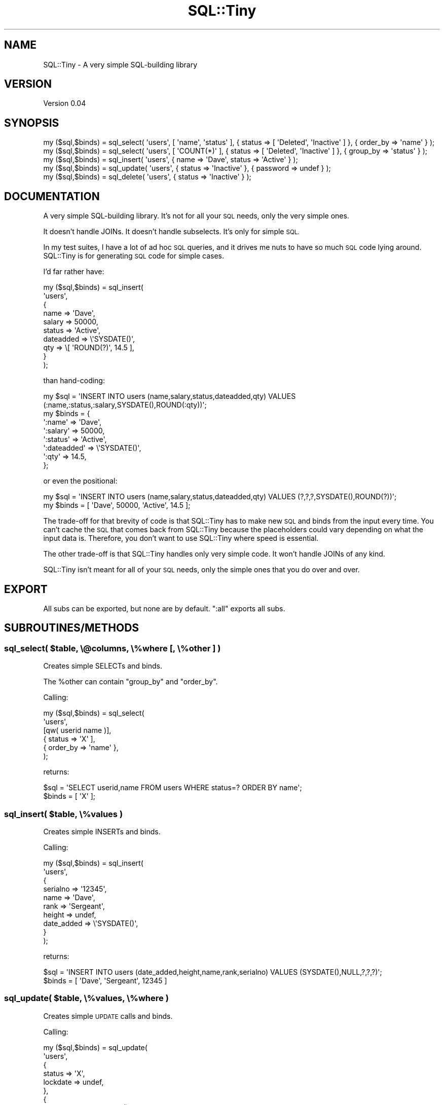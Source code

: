 .\" Automatically generated by Pod::Man 4.14 (Pod::Simple 3.40)
.\"
.\" Standard preamble:
.\" ========================================================================
.de Sp \" Vertical space (when we can't use .PP)
.if t .sp .5v
.if n .sp
..
.de Vb \" Begin verbatim text
.ft CW
.nf
.ne \\$1
..
.de Ve \" End verbatim text
.ft R
.fi
..
.\" Set up some character translations and predefined strings.  \*(-- will
.\" give an unbreakable dash, \*(PI will give pi, \*(L" will give a left
.\" double quote, and \*(R" will give a right double quote.  \*(C+ will
.\" give a nicer C++.  Capital omega is used to do unbreakable dashes and
.\" therefore won't be available.  \*(C` and \*(C' expand to `' in nroff,
.\" nothing in troff, for use with C<>.
.tr \(*W-
.ds C+ C\v'-.1v'\h'-1p'\s-2+\h'-1p'+\s0\v'.1v'\h'-1p'
.ie n \{\
.    ds -- \(*W-
.    ds PI pi
.    if (\n(.H=4u)&(1m=24u) .ds -- \(*W\h'-12u'\(*W\h'-12u'-\" diablo 10 pitch
.    if (\n(.H=4u)&(1m=20u) .ds -- \(*W\h'-12u'\(*W\h'-8u'-\"  diablo 12 pitch
.    ds L" ""
.    ds R" ""
.    ds C` ""
.    ds C' ""
'br\}
.el\{\
.    ds -- \|\(em\|
.    ds PI \(*p
.    ds L" ``
.    ds R" ''
.    ds C`
.    ds C'
'br\}
.\"
.\" Escape single quotes in literal strings from groff's Unicode transform.
.ie \n(.g .ds Aq \(aq
.el       .ds Aq '
.\"
.\" If the F register is >0, we'll generate index entries on stderr for
.\" titles (.TH), headers (.SH), subsections (.SS), items (.Ip), and index
.\" entries marked with X<> in POD.  Of course, you'll have to process the
.\" output yourself in some meaningful fashion.
.\"
.\" Avoid warning from groff about undefined register 'F'.
.de IX
..
.nr rF 0
.if \n(.g .if rF .nr rF 1
.if (\n(rF:(\n(.g==0)) \{\
.    if \nF \{\
.        de IX
.        tm Index:\\$1\t\\n%\t"\\$2"
..
.        if !\nF==2 \{\
.            nr % 0
.            nr F 2
.        \}
.    \}
.\}
.rr rF
.\" ========================================================================
.\"
.IX Title "SQL::Tiny 3"
.TH SQL::Tiny 3 "2019-04-07" "perl v5.32.0" "User Contributed Perl Documentation"
.\" For nroff, turn off justification.  Always turn off hyphenation; it makes
.\" way too many mistakes in technical documents.
.if n .ad l
.nh
.SH "NAME"
SQL::Tiny \- A very simple SQL\-building library
.SH "VERSION"
.IX Header "VERSION"
Version 0.04
.SH "SYNOPSIS"
.IX Header "SYNOPSIS"
.Vb 1
\&    my ($sql,$binds) = sql_select( \*(Aqusers\*(Aq, [ \*(Aqname\*(Aq, \*(Aqstatus\*(Aq ], { status => [ \*(AqDeleted\*(Aq, \*(AqInactive\*(Aq ] }, { order_by => \*(Aqname\*(Aq } );
\&
\&    my ($sql,$binds) = sql_select( \*(Aqusers\*(Aq, [ \*(AqCOUNT(*)\*(Aq ], { status => [ \*(AqDeleted\*(Aq, \*(AqInactive\*(Aq ] }, { group_by => \*(Aqstatus\*(Aq } );
\&
\&    my ($sql,$binds) = sql_insert( \*(Aqusers\*(Aq, { name => \*(AqDave\*(Aq, status => \*(AqActive\*(Aq } );
\&
\&    my ($sql,$binds) = sql_update( \*(Aqusers\*(Aq, { status => \*(AqInactive\*(Aq }, { password => undef } );
\&
\&    my ($sql,$binds) = sql_delete( \*(Aqusers\*(Aq, { status => \*(AqInactive\*(Aq } );
.Ve
.SH "DOCUMENTATION"
.IX Header "DOCUMENTATION"
A very simple SQL-building library.  It's not for all your \s-1SQL\s0 needs,
only the very simple ones.
.PP
It doesn't handle JOINs.  It doesn't handle subselects.  It's only for simple \s-1SQL.\s0
.PP
In my test suites, I have a lot of ad hoc \s-1SQL\s0 queries, and it drives me
nuts to have so much \s-1SQL\s0 code lying around.  SQL::Tiny is for generating
\&\s-1SQL\s0 code for simple cases.
.PP
I'd far rather have:
.PP
.Vb 10
\&    my ($sql,$binds) = sql_insert(
\&        \*(Aqusers\*(Aq,
\&        {
\&            name      => \*(AqDave\*(Aq,
\&            salary    => 50000,
\&            status    => \*(AqActive\*(Aq,
\&            dateadded => \e\*(AqSYSDATE()\*(Aq,
\&            qty       => \e[ \*(AqROUND(?)\*(Aq, 14.5 ],
\&        }
\&    );
.Ve
.PP
than hand-coding:
.PP
.Vb 8
\&    my $sql   = \*(AqINSERT INTO users (name,salary,status,dateadded,qty) VALUES (:name,:status,:salary,SYSDATE(),ROUND(:qty))\*(Aq;
\&    my $binds = {
\&        \*(Aq:name\*(Aq      => \*(AqDave\*(Aq,
\&        \*(Aq:salary\*(Aq    => 50000,
\&        \*(Aq:status\*(Aq    => \*(AqActive\*(Aq,
\&        \*(Aq:dateadded\*(Aq => \e\*(AqSYSDATE()\*(Aq,
\&        \*(Aq:qty\*(Aq       => 14.5,
\&    };
.Ve
.PP
or even the positional:
.PP
.Vb 2
\&    my $sql   = \*(AqINSERT INTO users (name,salary,status,dateadded,qty) VALUES (?,?,?,SYSDATE(),ROUND(?))\*(Aq;
\&    my $binds = [ \*(AqDave\*(Aq, 50000, \*(AqActive\*(Aq, 14.5 ];
.Ve
.PP
The trade-off for that brevity of code is that SQL::Tiny has to make new
\&\s-1SQL\s0 and binds from the input every time. You can't cache the \s-1SQL\s0 that
comes back from SQL::Tiny because the placeholders could vary depending
on what the input data is. Therefore, you don't want to use SQL::Tiny
where speed is essential.
.PP
The other trade-off is that SQL::Tiny handles only very simple code.
It won't handle JOINs of any kind.
.PP
SQL::Tiny isn't meant for all of your \s-1SQL\s0 needs, only the simple ones
that you do over and over.
.SH "EXPORT"
.IX Header "EXPORT"
All subs can be exported, but none are by default.  \f(CW\*(C`:all\*(C'\fR exports all subs.
.SH "SUBROUTINES/METHODS"
.IX Header "SUBROUTINES/METHODS"
.ie n .SS "sql_select( $table, \e@columns, \e%where [, \e%other ] )"
.el .SS "sql_select( \f(CW$table\fP, \e@columns, \e%where [, \e%other ] )"
.IX Subsection "sql_select( $table, @columns, %where [, %other ] )"
Creates simple SELECTs and binds.
.PP
The \f(CW%other\fR can contain \f(CW\*(C`group_by\*(C'\fR and \f(CW\*(C`order_by\*(C'\fR.
.PP
Calling:
.PP
.Vb 6
\&    my ($sql,$binds) = sql_select(
\&        \*(Aqusers\*(Aq,
\&        [qw( userid name )],
\&        { status => \*(AqX\*(Aq ],
\&        { order_by => \*(Aqname\*(Aq },
\&    );
.Ve
.PP
returns:
.PP
.Vb 2
\&    $sql   = \*(AqSELECT userid,name FROM users WHERE status=? ORDER BY name\*(Aq;
\&    $binds = [ \*(AqX\*(Aq ];
.Ve
.ie n .SS "sql_insert( $table, \e%values )"
.el .SS "sql_insert( \f(CW$table\fP, \e%values )"
.IX Subsection "sql_insert( $table, %values )"
Creates simple INSERTs and binds.
.PP
Calling:
.PP
.Vb 10
\&    my ($sql,$binds) = sql_insert(
\&        \*(Aqusers\*(Aq,
\&        {
\&            serialno   => \*(Aq12345\*(Aq,
\&            name       => \*(AqDave\*(Aq,
\&            rank       => \*(AqSergeant\*(Aq,
\&            height     => undef,
\&            date_added => \e\*(AqSYSDATE()\*(Aq,
\&        }
\&    );
.Ve
.PP
returns:
.PP
.Vb 2
\&    $sql   = \*(AqINSERT INTO users (date_added,height,name,rank,serialno) VALUES (SYSDATE(),NULL,?,?,?)\*(Aq;
\&    $binds = [ \*(AqDave\*(Aq, \*(AqSergeant\*(Aq, 12345 ]
.Ve
.ie n .SS "sql_update( $table, \e%values, \e%where )"
.el .SS "sql_update( \f(CW$table\fP, \e%values, \e%where )"
.IX Subsection "sql_update( $table, %values, %where )"
Creates simple \s-1UPDATE\s0 calls and binds.
.PP
Calling:
.PP
.Vb 10
\&    my ($sql,$binds) = sql_update(
\&        \*(Aqusers\*(Aq,
\&        {
\&            status     => \*(AqX\*(Aq,
\&            lockdate   => undef,
\&        },
\&        {
\&            orderdate => \e\*(AqSYSDATE()\*(Aq,
\&        },
\&    );
.Ve
.PP
returns:
.PP
.Vb 2
\&    $sql   = \*(AqUPDATE users SET lockdate=NULL, status=? WHERE orderdate=SYSDATE()\*(Aq
\&    $binds = [ \*(AqX\*(Aq ]
.Ve
.ie n .SS "sql_delete( $table, \e%where )"
.el .SS "sql_delete( \f(CW$table\fP, \e%where )"
.IX Subsection "sql_delete( $table, %where )"
Creates simple \s-1DELETE\s0 calls and binds.
.PP
Calling:
.PP
.Vb 9
\&    my ($sql,$binds) = sql_delete(
\&        \*(Aqusers\*(Aq,
\&        {
\&            serialno   => 12345,
\&            height     => undef,
\&            date_added => \e\*(AqSYSDATE()\*(Aq,
\&            status     => [qw( X Y Z )],
\&        },
\&    );
.Ve
.PP
returns:
.PP
.Vb 2
\&    $sql   = \*(AqDELETE FROM users WHERE date_added = SYSDATE() AND height IS NULL AND serialno = ? AND status IN (?,?,?)\*(Aq
\&    $binds = [ 12345, \*(AqX\*(Aq, \*(AqY\*(Aq, \*(AqZ\*(Aq ]
.Ve
.SH "AUTHOR"
.IX Header "AUTHOR"
Andy Lester, \f(CW\*(C`<andy at petdance.com>\*(C'\fR
.SH "BUGS"
.IX Header "BUGS"
Please report any bugs or feature requests to
<https://github.com/petdance/sql\-tiny/issues>, or email me directly.
.SH "SUPPORT"
.IX Header "SUPPORT"
You can find documentation for this module with the perldoc command.
.PP
.Vb 1
\&    perldoc SQL::Tiny
.Ve
.PP
You can also look for information at:
.IP "\(bu" 4
MetaCPAN
.Sp
<https://metacpan.org/release/SQL\-Tiny>
.IP "\(bu" 4
GitHub issue tracker
.Sp
<https://github.com/petdance/sql\-tiny/issues>
.SH "ACKNOWLEDGEMENTS"
.IX Header "ACKNOWLEDGEMENTS"
Thanks to the following folks for their contributions:
Mohammad S Anwar,
Tim Heaney.
.SH "LICENSE AND COPYRIGHT"
.IX Header "LICENSE AND COPYRIGHT"
Copyright 2019 Andy Lester.
.PP
This program is free software; you can redistribute it and/or modify it
under the terms of the the Artistic License (2.0). You may obtain a
copy of the full license at:
.PP
<http://www.perlfoundation.org/artistic_license_2_0>
